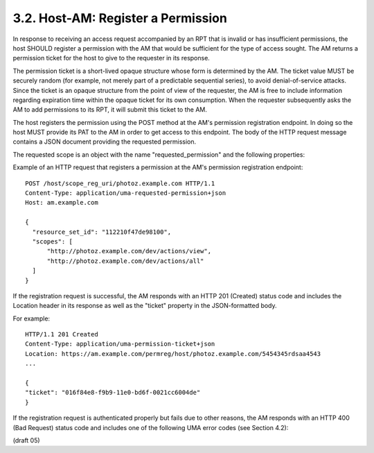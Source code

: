 3.2.  Host-AM: Register a Permission
---------------------------------------------------------------------------------------

In response to receiving an access request accompanied by an RPT that
is invalid or has insufficient permissions, the host SHOULD register
a permission with the AM that would be sufficient for the type of
access sought.  The AM returns a permission ticket for the host to
give to the requester in its response.

The permission ticket is a short-lived opaque structure whose form is
determined by the AM.  The ticket value MUST be securely random (for
example, not merely part of a predictable sequential series), to
avoid denial-of-service attacks.  Since the ticket is an opaque
structure from the point of view of the requester, the AM is free to
include information regarding expiration time within the opaque
ticket for its own consumption.  When the requester subsequently asks
the AM to add permissions to its RPT, it will submit this ticket to
the AM.

The host registers the permission using the POST method at the AM's
permission registration endpoint.  In doing so the host MUST provide
its PAT to the AM in order to get access to this endpoint.  The body
of the HTTP request message contains a JSON document providing the
requested permission.

The requested scope is an object with the name "requested_permission"
and the following properties:

.. glossary::

   resource_set_id  

      REQUIRED.  

      The identifier for a resource set, access
      to which this requester is seeking access.  The identifier MUST
      correspond to a resource set that was previously registered.

   scopes  

      REQUIRED.  

      An array referencing one or more identifiers of
      scopes to which access is needed for this resource set.  Each
      scope identifier MUST correspond to a scope that was registered by
      this host for the referenced resource set.

Example of an HTTP request that registers a permission at the AM's
permission registration endpoint:

::

   POST /host/scope_reg_uri/photoz.example.com HTTP/1.1
   Content-Type: application/uma-requested-permission+json
   Host: am.example.com

   {
     "resource_set_id": "112210f47de98100",
     "scopes": [
         "http://photoz.example.com/dev/actions/view",
         "http://photoz.example.com/dev/actions/all"
     ]
   }

If the registration request is successful, the AM responds with an
HTTP 201 (Created) status code and includes the Location header in
its response as well as the "ticket" property in the JSON-formatted
body.

For example:

::

    HTTP/1.1 201 Created
    Content-Type: application/uma-permission-ticket+json
    Location: https://am.example.com/permreg/host/photoz.example.com/5454345rdsaa4543
    ...
    
    {
    "ticket": "016f84e8-f9b9-11e0-bd6f-0021cc6004de"
    }

If the registration request is authenticated properly but fails due
to other reasons, the AM responds with an HTTP 400 (Bad Request)
status code and includes one of the following UMA error codes (see
Section 4.2):

.. glossary::

   invalid_resource_set_id  

        The provided resource set identifier was not found at the AM.

   invalid_scope  

        At least one of the scopes included in the request was
        not registered previously by this host.

(draft 05)
